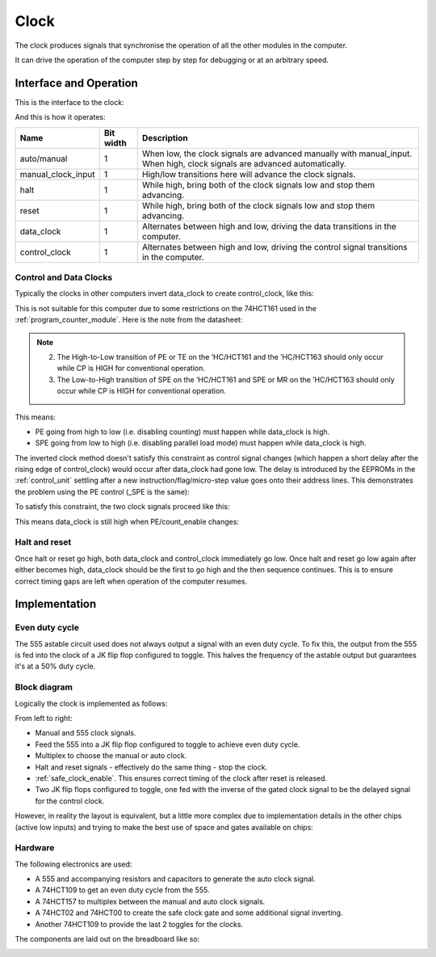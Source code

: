 .. _clock_module:

Clock
=====

The clock produces signals that synchronise the operation of all the other
modules in the computer.

It can drive the operation of the computer step by step for debugging or at an
arbitrary speed.

Interface and Operation
-----------------------
  
This is the interface to the clock:

.. image:: images/clock/clock_block.png

And this is how it operates:

+--------------------+-----------+---------------------------------------------------------------------------------------------------------------------------+
| Name               | Bit width | Description                                                                                                               |
+====================+===========+===========================================================================================================================+
| auto/manual        | 1         | When low, the clock signals are advanced manually with manual_input. When high, clock signals are advanced automatically. |
+--------------------+-----------+---------------------------------------------------------------------------------------------------------------------------+
| manual_clock_input | 1         | High/low transitions here will advance the clock signals.                                                                 |
+--------------------+-----------+---------------------------------------------------------------------------------------------------------------------------+
| halt               | 1         | While high, bring both of the clock signals low and stop them advancing.                                                  |
+--------------------+-----------+---------------------------------------------------------------------------------------------------------------------------+
| reset              | 1         | While high, bring both of the clock signals low and stop them advancing.                                                  |
+--------------------+-----------+---------------------------------------------------------------------------------------------------------------------------+
| data_clock         | 1         | Alternates between high and low, driving the data transitions in the computer.                                            |
+--------------------+-----------+---------------------------------------------------------------------------------------------------------------------------+
| control_clock      | 1         | Alternates between high and low, driving the control signal transitions in the computer.                                  |
+--------------------+-----------+---------------------------------------------------------------------------------------------------------------------------+

Control and Data Clocks
^^^^^^^^^^^^^^^^^^^^^^^

Typically the clocks in other computers invert data_clock to create
control_clock, like this:

.. image:: images/clock/inverted_data_clock.png

This is not suitable for this computer due to some restrictions on the 74HCT161
used in the :ref:`program_counter_module`. Here is the note from the datasheet:

.. note::
    2. The High-to-Low transition of PE or TE on the ’HC/HCT161 and the
       ’HC/HCT163 should only occur while CP is HIGH for conventional
       operation.
    3. The Low-to-High transition of SPE on the ’HC/HCT161 and SPE or MR
       on the ’HC/HCT163 should only occur while CP is HIGH for
       conventional operation.

This means:

- PE going from high to low (i.e. disabling counting) must happen while data_clock is high.
- SPE going from low to high (i.e. disabling parallel load mode) must happen while data_clock is high.

  
The inverted clock method doesn't satisfy this constraint as control signal
changes (which happen a short delay after the rising edge of control_clock) would
occur after data_clock had gone low. The delay is introduced by the EEPROMs in
the :ref:`control_unit` settling after a new instruction/flag/micro-step value
goes onto their address lines. This demonstrates the problem using the PE
control (_SPE is the same):

.. image:: images/clock/inverted_data_clock_problem.png

To satisfy this constraint, the two clock signals proceed like this:

.. image:: images/clock/offset_clock_signals.png

This means data_clock is still high when PE/count_enable changes:

.. image:: images/clock/offset_clock_signals_fix.png

Halt and reset
^^^^^^^^^^^^^^

Once halt or reset go high, both data_clock and control_clock immediately go
low. Once halt and reset go low again after either becomes high, data_clock
should be the first to go high and the then sequence continues. This is to
ensure correct timing gaps are left when operation of the computer resumes.

Implementation
--------------

Even duty cycle
^^^^^^^^^^^^^^^

The 555 astable circuit used does not always output a signal with an even duty
cycle. To fix this, the output from the 555 is fed into the clock of a JK flip
flop configured to toggle. This halves the frequency of the astable output but
guarantees it's at a 50% duty cycle.

Block diagram
^^^^^^^^^^^^^

Logically the clock is implemented as follows:

.. image:: images/clock/clock_schematic_ideal.png
    :width: 100%

From left to right:

- Manual and 555 clock signals.
- Feed the 555 into a JK flip flop configured to toggle to achieve even duty
  cycle.
- Multiplex to choose the manual or auto clock.
- Halt and reset signals - effectively do the same thing - stop the clock.
- :ref:`safe_clock_enable`. This ensures correct timing of the clock after
  reset is released.
- Two JK flip flops configured to toggle, one fed with the inverse of the
  gated clock signal to be the delayed signal for the control clock.

However, in reality the layout is equivalent, but a little more complex due to
implementation details in the other chips (active low inputs) and trying to make
the best use of space and gates available on chips:

.. image:: images/clock/clock_schematic_reality.png
    :width: 100%

Hardware
^^^^^^^^

The following electronics are used:

- A 555 and accompanying resistors and capacitors to generate the auto
  clock signal.
- A 74HCT109 to get an even duty cycle from the 555.
- A 74HCT157 to multiplex between the manual and auto clock signals.
- A 74HCT02 and 74HCT00 to create the safe clock gate and some
  additional signal inverting.
- Another 74HCT109 to provide the last 2 toggles for the clocks.

The components are laid out on the breadboard like so:

.. image:: images/clock/clock_bb.png
    :width: 100%